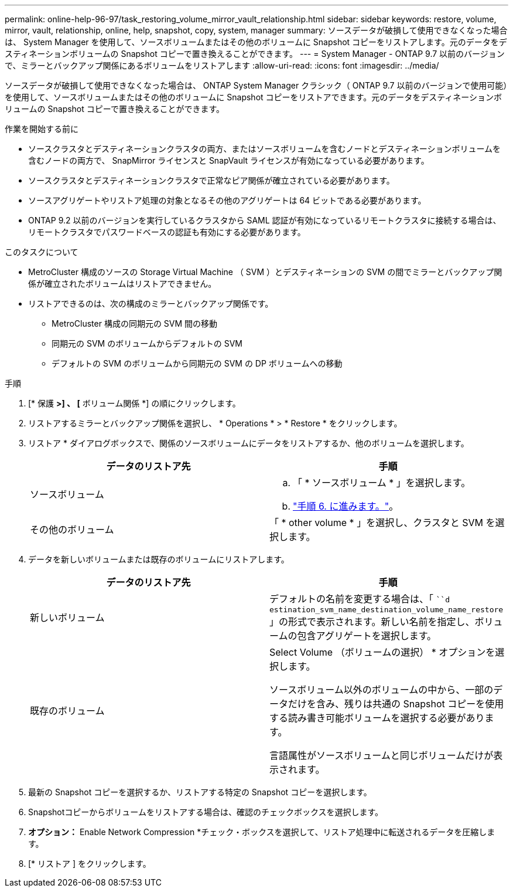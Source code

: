 ---
permalink: online-help-96-97/task_restoring_volume_mirror_vault_relationship.html 
sidebar: sidebar 
keywords: restore, volume, mirror, vault, relationship, online, help, snapshot, copy, system, manager 
summary: ソースデータが破損して使用できなくなった場合は、 System Manager を使用して、ソースボリュームまたはその他のボリュームに Snapshot コピーをリストアします。元のデータをデスティネーションボリュームの Snapshot コピーで置き換えることができます。 
---
= System Manager - ONTAP 9.7 以前のバージョンで、ミラーとバックアップ関係にあるボリュームをリストアします
:allow-uri-read: 
:icons: font
:imagesdir: ../media/


[role="lead"]
ソースデータが破損して使用できなくなった場合は、 ONTAP System Manager クラシック（ ONTAP 9.7 以前のバージョンで使用可能）を使用して、ソースボリュームまたはその他のボリュームに Snapshot コピーをリストアできます。元のデータをデスティネーションボリュームの Snapshot コピーで置き換えることができます。

.作業を開始する前に
* ソースクラスタとデスティネーションクラスタの両方、またはソースボリュームを含むノードとデスティネーションボリュームを含むノードの両方で、 SnapMirror ライセンスと SnapVault ライセンスが有効になっている必要があります。
* ソースクラスタとデスティネーションクラスタで正常なピア関係が確立されている必要があります。
* ソースアグリゲートやリストア処理の対象となるその他のアグリゲートは 64 ビットである必要があります。
* ONTAP 9.2 以前のバージョンを実行しているクラスタから SAML 認証が有効になっているリモートクラスタに接続する場合は、リモートクラスタでパスワードベースの認証も有効にする必要があります。


.このタスクについて
* MetroCluster 構成のソースの Storage Virtual Machine （ SVM ）とデスティネーションの SVM の間でミラーとバックアップ関係が確立されたボリュームはリストアできません。
* リストアできるのは、次の構成のミラーとバックアップ関係です。
+
** MetroCluster 構成の同期元の SVM 間の移動
** 同期元の SVM のボリュームからデフォルトの SVM
** デフォルトの SVM のボリュームから同期元の SVM の DP ボリュームへの移動




.手順
. [* 保護 *>] 、 [* ボリューム関係 *] の順にクリックします。
. リストアするミラーとバックアップ関係を選択し、 * Operations * > * Restore * をクリックします。
. リストア * ダイアログボックスで、関係のソースボリュームにデータをリストアするか、他のボリュームを選択します。
+
|===
| データのリストア先 | 手順 


 a| 
ソースボリューム
 a| 
.. 「 * ソースボリューム * 」を選択します。
.. link:#step6["手順 6. に進みます。"]。




 a| 
その他のボリューム
 a| 
「 * other volume * 」を選択し、クラスタと SVM を選択します。

|===
. データを新しいボリュームまたは既存のボリュームにリストアします。
+
|===
| データのリストア先 | 手順 


 a| 
新しいボリューム
 a| 
デフォルトの名前を変更する場合は、「 ```d estination_svm_name_destination_volume_name_restore` 」の形式で表示されます。新しい名前を指定し、ボリュームの包含アグリゲートを選択します。



 a| 
既存のボリューム
 a| 
Select Volume （ボリュームの選択） * オプションを選択します。

ソースボリューム以外のボリュームの中から、一部のデータだけを含み、残りは共通の Snapshot コピーを使用する読み書き可能ボリュームを選択する必要があります。

言語属性がソースボリュームと同じボリュームだけが表示されます。

|===
. 最新の Snapshot コピーを選択するか、リストアする特定の Snapshot コピーを選択します。
. [[step6]] Snapshotコピーからボリュームをリストアする場合は、確認のチェックボックスを選択します。
. *オプション：* Enable Network Compression *チェック・ボックスを選択して、リストア処理中に転送されるデータを圧縮します。
. [* リストア ] をクリックします。

